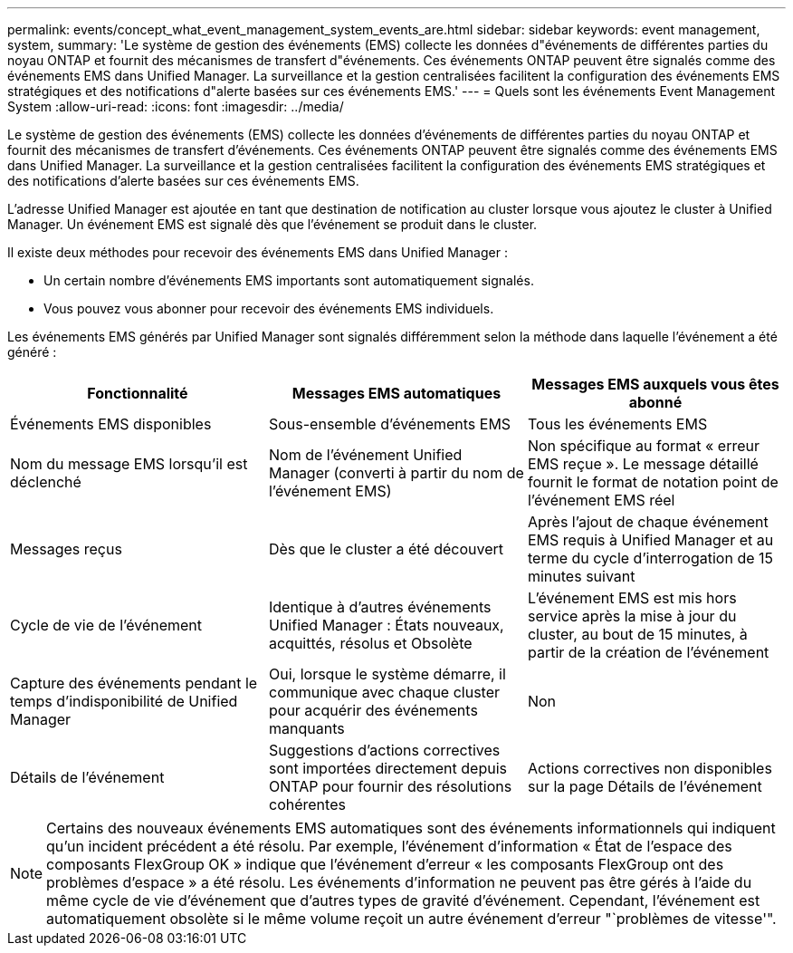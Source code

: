 ---
permalink: events/concept_what_event_management_system_events_are.html 
sidebar: sidebar 
keywords: event management, system, 
summary: 'Le système de gestion des événements (EMS) collecte les données d"événements de différentes parties du noyau ONTAP et fournit des mécanismes de transfert d"événements. Ces événements ONTAP peuvent être signalés comme des événements EMS dans Unified Manager. La surveillance et la gestion centralisées facilitent la configuration des événements EMS stratégiques et des notifications d"alerte basées sur ces événements EMS.' 
---
= Quels sont les événements Event Management System
:allow-uri-read: 
:icons: font
:imagesdir: ../media/


[role="lead"]
Le système de gestion des événements (EMS) collecte les données d'événements de différentes parties du noyau ONTAP et fournit des mécanismes de transfert d'événements. Ces événements ONTAP peuvent être signalés comme des événements EMS dans Unified Manager. La surveillance et la gestion centralisées facilitent la configuration des événements EMS stratégiques et des notifications d'alerte basées sur ces événements EMS.

L'adresse Unified Manager est ajoutée en tant que destination de notification au cluster lorsque vous ajoutez le cluster à Unified Manager. Un événement EMS est signalé dès que l'événement se produit dans le cluster.

Il existe deux méthodes pour recevoir des événements EMS dans Unified Manager :

* Un certain nombre d'événements EMS importants sont automatiquement signalés.
* Vous pouvez vous abonner pour recevoir des événements EMS individuels.


Les événements EMS générés par Unified Manager sont signalés différemment selon la méthode dans laquelle l'événement a été généré :

|===
| Fonctionnalité | Messages EMS automatiques | Messages EMS auxquels vous êtes abonné 


 a| 
Événements EMS disponibles
 a| 
Sous-ensemble d'événements EMS
 a| 
Tous les événements EMS



 a| 
Nom du message EMS lorsqu'il est déclenché
 a| 
Nom de l'événement Unified Manager (converti à partir du nom de l'événement EMS)
 a| 
Non spécifique au format « erreur EMS reçue ». Le message détaillé fournit le format de notation point de l'événement EMS réel



 a| 
Messages reçus
 a| 
Dès que le cluster a été découvert
 a| 
Après l'ajout de chaque événement EMS requis à Unified Manager et au terme du cycle d'interrogation de 15 minutes suivant



 a| 
Cycle de vie de l'événement
 a| 
Identique à d'autres événements Unified Manager : États nouveaux, acquittés, résolus et Obsolète
 a| 
L'événement EMS est mis hors service après la mise à jour du cluster, au bout de 15 minutes, à partir de la création de l'événement



 a| 
Capture des événements pendant le temps d'indisponibilité de Unified Manager
 a| 
Oui, lorsque le système démarre, il communique avec chaque cluster pour acquérir des événements manquants
 a| 
Non



 a| 
Détails de l'événement
 a| 
Suggestions d'actions correctives sont importées directement depuis ONTAP pour fournir des résolutions cohérentes
 a| 
Actions correctives non disponibles sur la page Détails de l'événement

|===
[NOTE]
====
Certains des nouveaux événements EMS automatiques sont des événements informationnels qui indiquent qu'un incident précédent a été résolu. Par exemple, l'événement d'information « État de l'espace des composants FlexGroup OK » indique que l'événement d'erreur « les composants FlexGroup ont des problèmes d'espace » a été résolu. Les événements d'information ne peuvent pas être gérés à l'aide du même cycle de vie d'événement que d'autres types de gravité d'événement. Cependant, l'événement est automatiquement obsolète si le même volume reçoit un autre événement d'erreur "`problèmes de vitesse'".

====